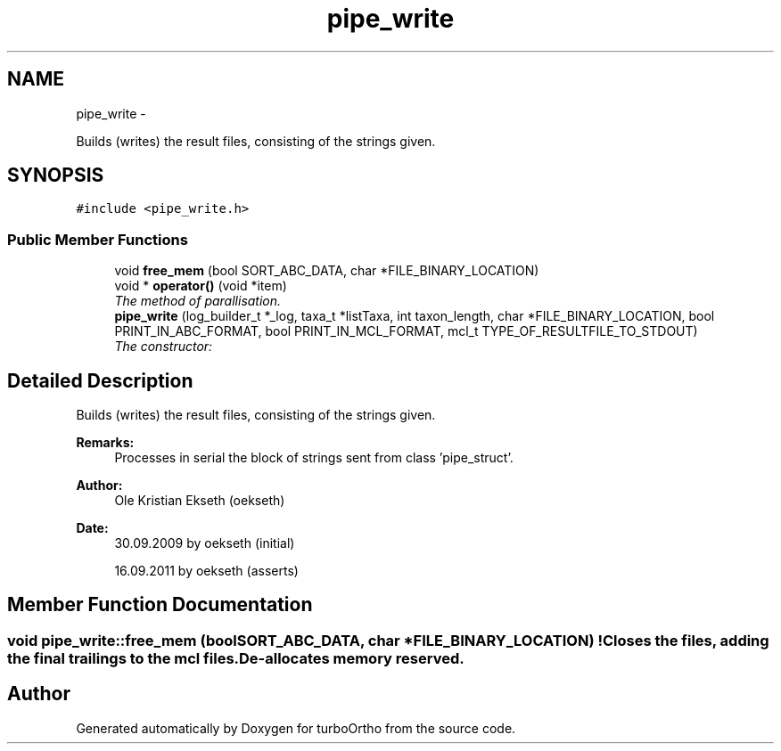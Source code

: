.TH "pipe_write" 3 "Sat Dec 31 2011" "Version 0.9.7.6" "turboOrtho" \" -*- nroff -*-
.ad l
.nh
.SH NAME
pipe_write \- 
.PP
Builds (writes) the result files, consisting of the strings given.  

.SH SYNOPSIS
.br
.PP
.PP
\fC#include <pipe_write.h>\fP
.SS "Public Member Functions"

.in +1c
.ti -1c
.RI "void \fBfree_mem\fP (bool SORT_ABC_DATA, char *FILE_BINARY_LOCATION)"
.br
.ti -1c
.RI "void * \fBoperator()\fP (void *item)"
.br
.RI "\fIThe method of parallisation. \fP"
.ti -1c
.RI "\fBpipe_write\fP (log_builder_t *_log, taxa_t *listTaxa, int taxon_length, char *FILE_BINARY_LOCATION, bool PRINT_IN_ABC_FORMAT, bool PRINT_IN_MCL_FORMAT, mcl_t TYPE_OF_RESULTFILE_TO_STDOUT)"
.br
.RI "\fIThe constructor: \fP"
.in -1c
.SH "Detailed Description"
.PP 
Builds (writes) the result files, consisting of the strings given. 

\fBRemarks:\fP
.RS 4
Processes in serial the block of strings sent from class 'pipe_struct'. 
.RE
.PP
\fBAuthor:\fP
.RS 4
Ole Kristian Ekseth (oekseth) 
.RE
.PP
\fBDate:\fP
.RS 4
30.09.2009 by oekseth (initial) 
.PP
16.09.2011 by oekseth (asserts) 
.RE
.PP

.SH "Member Function Documentation"
.PP 
.SS "void pipe_write::free_mem (boolSORT_ABC_DATA, char *FILE_BINARY_LOCATION)"! Closes the files, adding the final trailings to the mcl files. De-allocates memory reserved. 

.SH "Author"
.PP 
Generated automatically by Doxygen for turboOrtho from the source code.

